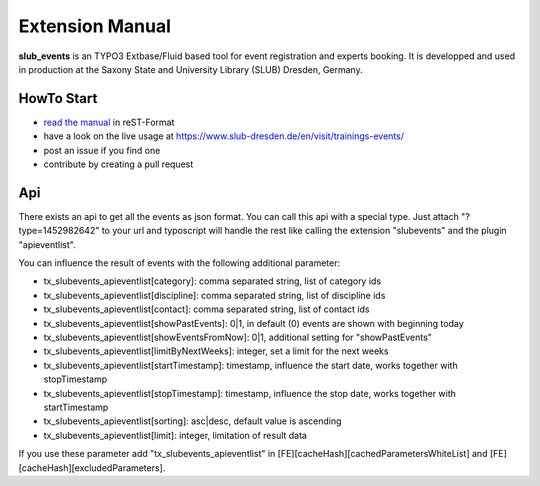 Extension Manual
================

**slub_events** is an TYPO3 Extbase/Fluid based tool for event registration and experts booking. It is developped and used in
production at the Saxony State and University Library (SLUB) Dresden, Germany.

HowTo Start
-----------

* `read the manual`_ in reST-Format
* have a look on the live usage at https://www.slub-dresden.de/en/visit/trainings-events/
* post an issue if you find one
* contribute by creating a pull request

.. _read the manual: https://docs.typo3.org/p/slub/slub-events/master/en-us/

Api
---

There exists an api to get all the events as json format. You can call this api with a special type. Just attach
"?type=1452982642" to your url and typoscript will handle the rest like calling the extension "slubevents" and the
plugin "apieventlist".

You can influence the result of events with the following additional parameter:

* tx_slubevents_apieventlist[category]: comma separated string, list of category ids
* tx_slubevents_apieventlist[discipline]: comma separated string, list of discipline ids
* tx_slubevents_apieventlist[contact]: comma separated string, list of contact ids
* tx_slubevents_apieventlist[showPastEvents]: 0|1, in default (0) events are shown with beginning today
* tx_slubevents_apieventlist[showEventsFromNow]: 0|1, additional setting for "showPastEvents"
* tx_slubevents_apieventlist[limitByNextWeeks]: integer, set a limit for the next weeks
* tx_slubevents_apieventlist[startTimestamp]: timestamp, influence the start date, works together with stopTimestamp
* tx_slubevents_apieventlist[stopTimestamp]: timestamp, influence the stop date, works together with startTimestamp
* tx_slubevents_apieventlist[sorting]: asc|desc, default value is ascending
* tx_slubevents_apieventlist[limit]: integer, limitation of result data

If you use these parameter add "tx_slubevents_apieventlist" in [FE][cacheHash][cachedParametersWhiteList] and
[FE][cacheHash][excludedParameters].
